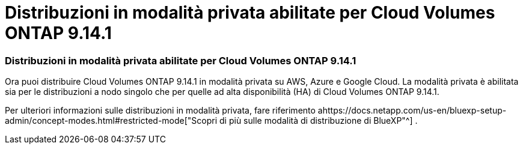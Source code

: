 = Distribuzioni in modalità privata abilitate per Cloud Volumes ONTAP 9.14.1
:allow-uri-read: 




=== Distribuzioni in modalità privata abilitate per Cloud Volumes ONTAP 9.14.1

Ora puoi distribuire Cloud Volumes ONTAP 9.14.1 in modalità privata su AWS, Azure e Google Cloud.  La modalità privata è abilitata sia per le distribuzioni a nodo singolo che per quelle ad alta disponibilità (HA) di Cloud Volumes ONTAP 9.14.1.

Per ulteriori informazioni sulle distribuzioni in modalità privata, fare riferimento ahttps://docs.netapp.com/us-en/bluexp-setup-admin/concept-modes.html#restricted-mode["Scopri di più sulle modalità di distribuzione di BlueXP"^] .
